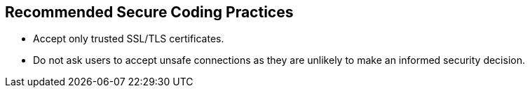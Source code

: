== Recommended Secure Coding Practices

* Accept only trusted SSL/TLS certificates.
* Do not ask users to accept unsafe connections as they are unlikely to make an informed security decision.
